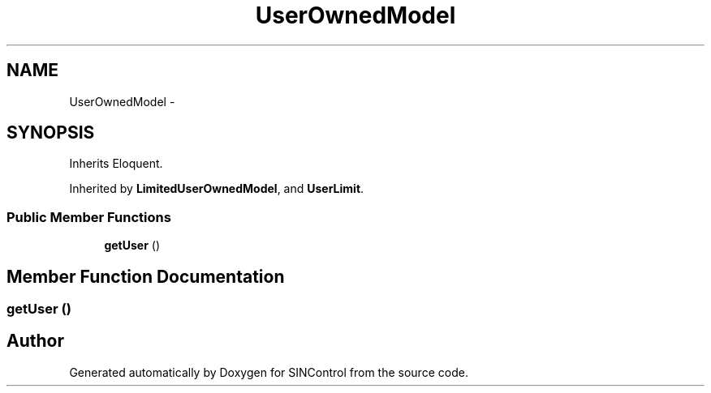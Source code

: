.TH "UserOwnedModel" 3 "Thu May 21 2015" "SINControl" \" -*- nroff -*-
.ad l
.nh
.SH NAME
UserOwnedModel \- 
.SH SYNOPSIS
.br
.PP
.PP
Inherits Eloquent\&.
.PP
Inherited by \fBLimitedUserOwnedModel\fP, and \fBUserLimit\fP\&.
.SS "Public Member Functions"

.in +1c
.ti -1c
.RI "\fBgetUser\fP ()"
.br
.in -1c
.SH "Member Function Documentation"
.PP 
.SS "getUser ()"


.SH "Author"
.PP 
Generated automatically by Doxygen for SINControl from the source code\&.
